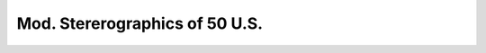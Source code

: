 .. _gs50:

********************************************************************************
Mod. Stererographics of 50 U.S.
********************************************************************************

.. image:: ./images/gs50.png
   :scale: 50%
   :alt:   Mod. Stererographics of 50 U.S.  

